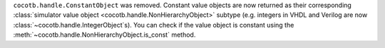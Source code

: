 ``cocotb.handle.ConstantObject`` was removed. Constant value objects are now returned as their corresponding :class:`simulator value object <cocotb.handle.NonHierarchyObject>` subtype (e.g. integers in VHDL and Verilog are now :class:`~cocotb.handle.IntegerObject`\ s). You can check if the value object is constant using the :meth:`~cocotb.handle.NonHierarchyObject.is_const` method.
